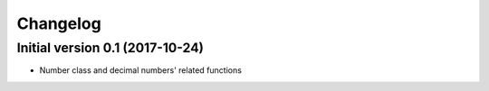 Changelog
=========

Initial version 0.1 (2017-10-24)
---------------------------------

* Number class and decimal numbers' related functions
